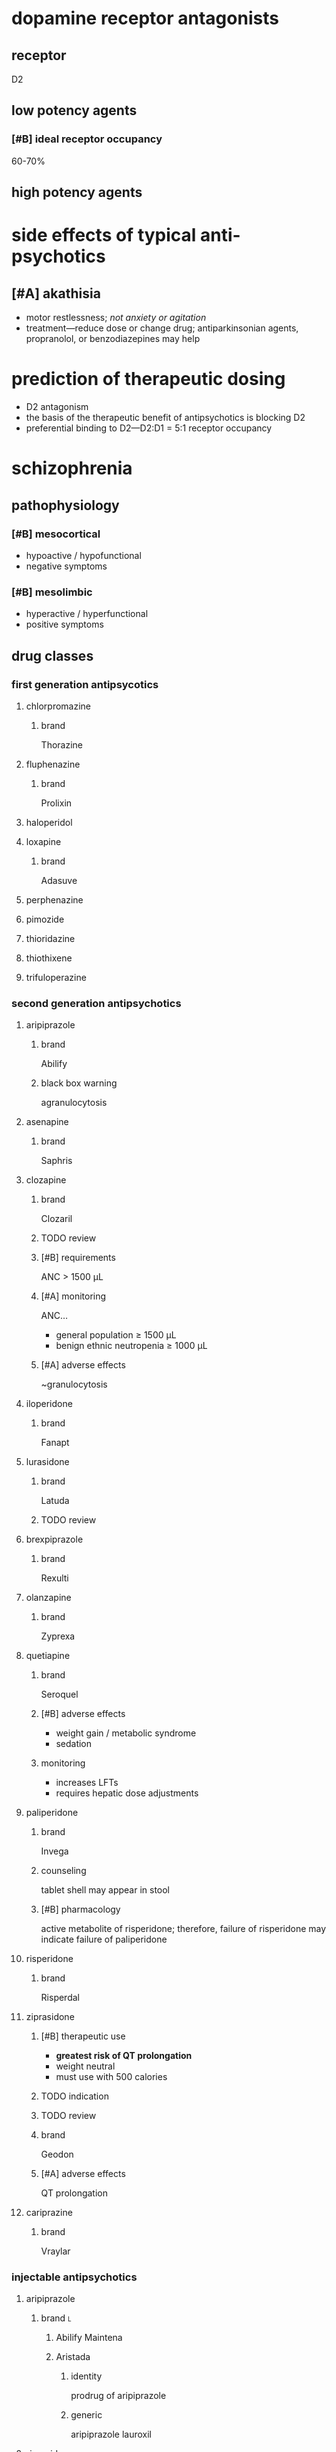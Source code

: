 * dopamine receptor antagonists
** receptor
D2
** low potency agents
*** [#B] ideal receptor occupancy
60-70%
** high potency agents
* side effects of typical anti-psychotics
** [#A] akathisia
- motor restlessness; /not anxiety or agitation/
- treatment---reduce dose or change drug; antiparkinsonian agents, propranolol, or benzodiazepines may help
* prediction of therapeutic dosing
- D2 antagonism
- the basis of the therapeutic benefit of antipsychotics is blocking D2
- preferential binding to D2---D2:D1 = 5:1 receptor occupancy
* schizophrenia
** pathophysiology
*** [#B] mesocortical
- hypoactive / hypofunctional
- negative symptoms
*** [#B] mesolimbic
- hyperactive / hyperfunctional
- positive symptoms
** drug classes
*** first generation antipsycotics
**** chlorpromazine
***** brand
Thorazine
**** fluphenazine
***** brand
Prolixin
**** haloperidol
**** loxapine
***** brand
Adasuve
**** perphenazine
**** pimozide
**** thioridazine
**** thiothixene
**** trifuloperazine
*** second generation antipsychotics
**** aripiprazole
***** brand
Abilify
***** black box warning
agranulocytosis
**** asenapine
***** brand
Saphris
**** clozapine
***** brand
Clozaril
***** TODO review
***** [#B] requirements
ANC > 1500 μL
***** [#A] monitoring
ANC...
- general population ≥ 1500 μL
- benign ethnic neutropenia ≥ 1000 μL
***** [#A] adverse effects
~granulocytosis
**** iloperidone
***** brand
Fanapt
**** lurasidone
***** brand
Latuda
***** TODO review
**** brexpiprazole
***** brand
Rexulti
**** olanzapine
***** brand
Zyprexa
**** quetiapine
***** brand
Seroquel
***** [#B] adverse effects
- weight gain / metabolic syndrome
- sedation
***** monitoring
- increases LFTs
- requires hepatic dose adjustments
**** paliperidone
***** brand
Invega
***** counseling
tablet shell may appear in stool
***** [#B] pharmacology
active metabolite of risperidone; therefore, failure of risperidone may indicate failure of paliperidone
**** risperidone
***** brand
Risperdal
**** ziprasidone
***** [#B] therapeutic use
- *greatest risk of QT prolongation*
- weight neutral
- must use with 500 calories
***** TODO indication
***** TODO review
***** brand
Geodon
***** [#A] adverse effects
QT prolongation
**** cariprazine
***** brand
Vraylar
*** injectable antipsychotics
**** aripiprazole
***** brand :l:
****** Abilify Maintena
****** Aristada
******* identity
prodrug of aripiprazole
******* generic
aripiprazole lauroxil
**** risperidone
**** olanzapine
***** brand
Zyprexa Relprevv
**** paliperidone palmitate
***** brand
- Invega Sustenna
- Invega Trinza
***** usage notes
sustain 4 months of Invega Sustenna before starting Invega Trinza
** therapeutics
*** acute
**** [#B] do not combine
IM Lorazepam + Olanzapine
*** movement disorders
**** dystonia
- anticholinergics… 
  - diphenydramine
  - benztropine (Cogentin)
- lower the dose of antipsychotic or switch to another agent
**** [#A] akathisia
- β-blockers
- benzodiazepines
- propranolol
- *do not use anticholinergics*
**** pseudoparkinsonism
- anticholinergic agents …
  - diphenydramine
  - benztropine (Cogentin)
  - trihexyphenidyl (Artane)
- amantadine---an antiviral, not an anticholinergic, but also increases dopamine
**** tardive dyskinesia
***** clinical presentation
- stereotypical involuntary movements; twitches
- latent onset after starting a drug
*** highest risk for metabolic syndrome
- clozapine
- olanzapine
- quetiapine
*** drugs that cause QTc prolongation
- pimozide
- thioridazine
- haldol
* delirium
** treatment
- antipsychotics
  - haloperidol
  - second generation antipsychotics
- benzodiazepines
- *do not use cholinesterase inhibitors*
* neuroleptic malignant syndrome
** [#A] symptoms
- high fever
- confusion
- rigidity
** [#A] treatment
dantrolene
* bipolar
** lithium
*** [#A] mechanism of action
depletion of intracellular inositol
*** [#A] therapeutic range
0.6-1.5 mEq/L
*** pharmacodynamics
- ↓ Na
*** pharmacokinetics
**** interactions
- caffeine
- diuretics
- NSAIDs
- ACE/ARBs
**** [#A] monitoring
obtain trough 10-12 hours after administration
*** TODO signs and symptoms (?)
*** [#A] contraindications
- pregnancy category D---do not use in the 1st trimester
- renal impairment
- severe thyroid disorders
- cardiac disorders
** divalproex sodium aka valproic acid
*** brand
Depakote
*** pharmacokinetics
**** metabolism
divalproex sodium metabolizes to valproic acid
*** [#A] serum concentration
50-100 mcg/mL
*** contraindications
pregnancy category D---do not use in the 1st trimester
** carbamazepine
*** [#B] pharmacokinetics
- autoinducer---induces own metabolism
- CYP3A4 inducer
*** contraindications
pregnancy category D---do not use in the 1st trimester
** lamotrigine
*** [#A] adverse drug reactions
- Steven Johnson’s Syndrome
- rash; most likely develops in first month of therapy
*** dose
- 25 mg daily for 2 weeks
- increase until maintenance at 400 mg/day
- /titrate/ up
** therapeutics
*** manic or mixed episode
- lithium
- divalproex sodium
- antipsychotic
*** depressive episode
- lithium
- lamotrigine
- for severe cases: antidepressants
*** special cases
**** [#A] manic patient on antidepressants
discontinue the antidepressants because they overstimulate neurotransmitters already elevated
* structure → drug
** <img src="https://upload.wikimedia.org/wikipedia/commons/thumb/4/47/Chlorpromazine.svg/1200px-Chlorpromazine.svg.png"/>
chlorpromazine
** <img src="https://upload.wikimedia.org/wikipedia/commons/thumb/7/71/Haloperidol.svg/1200px-Haloperidol.svg.png"/>
haloperidol

